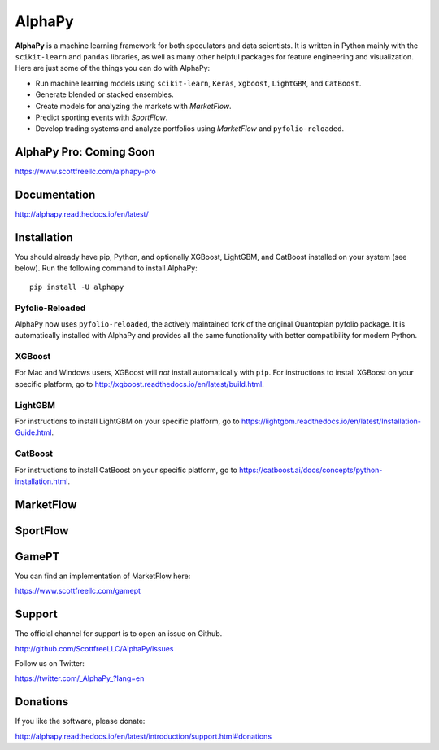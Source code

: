 AlphaPy
=======

|badge_pypi| |badge_downloads| |badge_docs|

**AlphaPy** is a machine learning framework for both speculators and
data scientists. It is written in Python mainly with the ``scikit-learn``
and ``pandas`` libraries, as well as many other helpful
packages for feature engineering and visualization. Here are just
some of the things you can do with AlphaPy:

* Run machine learning models using ``scikit-learn``, ``Keras``, ``xgboost``, ``LightGBM``, and ``CatBoost``.
* Generate blended or stacked ensembles.
* Create models for analyzing the markets with *MarketFlow*.
* Predict sporting events with *SportFlow*.
* Develop trading systems and analyze portfolios using *MarketFlow*
  and ``pyfolio-reloaded``.

.. image:: https://github.com/Alpha314/AlphaPy/blob/master/images/model_pipeline.png
    :width: 100%
    :alt: AlphaPy Model Pipeline
    :align: center

AlphaPy Pro: Coming Soon
------------------------

https://www.scottfreellc.com/alphapy-pro

Documentation
-------------

http://alphapy.readthedocs.io/en/latest/

Installation
------------

You should already have pip, Python, and optionally XGBoost, LightGBM, and
CatBoost installed on your system (see below). Run the following command to install
AlphaPy::

    pip install -U alphapy

Pyfolio-Reloaded
~~~~~~~~~~~~~~~~

AlphaPy now uses ``pyfolio-reloaded``, the actively maintained fork of the
original Quantopian pyfolio package. It is automatically installed with AlphaPy
and provides all the same functionality with better compatibility for modern Python.

XGBoost
~~~~~~~

For Mac and Windows users, XGBoost will *not* install automatically
with ``pip``. For instructions to install XGBoost on your specific
platform, go to http://xgboost.readthedocs.io/en/latest/build.html.

LightGBM
~~~~~~~~

For instructions to install LightGBM on your specific
platform, go to https://lightgbm.readthedocs.io/en/latest/Installation-Guide.html.

CatBoost
~~~~~~~~

For instructions to install CatBoost on your specific
platform, go to https://catboost.ai/docs/concepts/python-installation.html.

MarketFlow
----------

.. image:: https://github.com/Alpha314/AlphaPy/blob/master/images/market_pipeline.png
    :width: 100%
    :alt: MarketFlow Model
    :align: center

.. image:: https://github.com/Alpha314/AlphaPy/blob/master/images/system_pipeline.png
    :width: 100%
    :alt: MarketFlow System
    :align: center

SportFlow
---------

.. image:: https://github.com/Alpha314/AlphaPy/blob/master/images/sports_pipeline.png
    :width: 100%
    :alt: SportFlow
    :align: center

GamePT
------

You can find an implementation of MarketFlow here:

https://www.scottfreellc.com/gamept

Support
-------

The official channel for support is to open an issue on Github.

http://github.com/ScottfreeLLC/AlphaPy/issues

Follow us on Twitter:

https://twitter.com/_AlphaPy_?lang=en

Donations
---------

If you like the software, please donate:

http://alphapy.readthedocs.io/en/latest/introduction/support.html#donations


.. |badge_pypi| image:: https://badge.fury.io/py/alphapy.svg
.. |badge_docs| image:: https://readthedocs.org/projects/alphapy/badge/?version=latest
.. |badge_downloads| image:: https://static.pepy.tech/badge/alphapy
